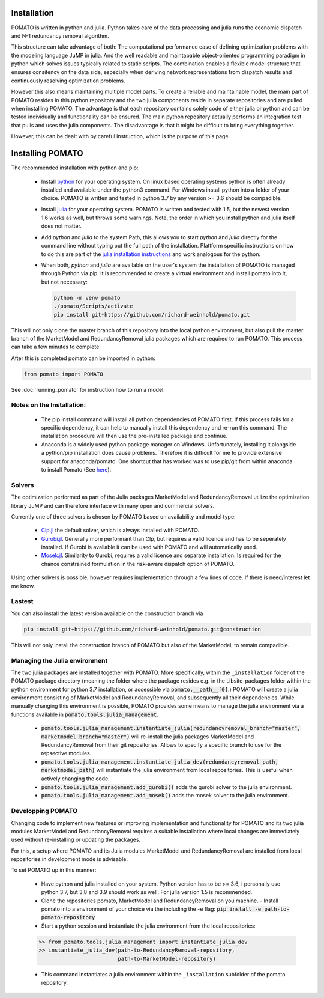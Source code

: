 .. _installation:

Installation
------------

POMATO is written in python and julia. Python takes care of the data processing
and julia runs the economic dispatch and N-1 redundancy removal algorithm. 

This structure can take advantage of both: The computational performance ease of defining
optimization problems with the modeling language JuMP in julia. And the well readable and
maintabable object-oriented programming paradigm in python which solves issues typically related to
static scripts. The combination enables a flexible model structure that ensures consitency on the
data side, especially when deriving network representations from dispatch results and continuously
resolving optimization problems. 

However this also means maintaining multiple model parts. To create a reliable and maintainable model, 
the main part of POMATO resides in this python repository and the two julia components reside in separate 
repositories and are pulled when installing POMATO. The advantage is that each repository 
contains solely code of either julia or python and can be tested individually and functionality can be 
ensured. The main python repository actually performs an integration test that pulls and uses the 
julia components. The disadvantage is that it might be difficult to bring everything together. 

However, this can be dealt with by careful instruction, which is the purpose of this page. 

Installing POMATO
-------------------------------------

The recommended installation with python and pip:

    - Install `python <https://www.python.org/downloads/>`_ for your operating system. On linux
      based operating systems python is often already installed and available under the python3
      command. For Windows install python into a folder of your choice. POMATO is written and tested
      in python 3.7 by any version >= 3.6 should be compadible. 
    
    - Install `julia <https://julialang.org/downloads/>`_ for your operating system. POMATO is
      written and tested with 1.5, but the newest version 1.6 works as well, but throws some
      warnings. Note, the order in which you install python and julia itself does not matter. 
    
    - Add *python* and *julia* to the system Path, this allows you to start  *python* and *julia*
      directly for the command line without typing out the full path of the installation. Plattform
      specific instructions on how to do this are part of the `julia installation instructions
      <https://julialang.org/downloads/platform/>`_ and work analogous for the python.   
    
    - When both, *python* and *julia* are available on the user's system the installation of POMATO
      is managed through Python via pip. It is recommended to create a virtual environment and
      install pomato into it, but not necessary:
    
      .. code-block::
  
          python -m venv pomato
          ./pomato/Scripts/activate
          pip install git+https://github.com/richard-weinhold/pomato.git


This will not only clone the master branch of this repository into the local python environment, but
also pull the master branch of the MarketModel and RedundancyRemoval julia packages which are
required to run POMATO. This process can take a few minutes to complete.

After this is completed pomato can be imported in python:

.. code-block:: python

    from pomato import POMATO

See :doc:`running_pomato` for instruction how to run a model.

Notes on the Installation:
**************************

  - The pip install command will install all python dependencies of POMATO first. If this process
    fails for a specific dependency, it can help to manually install this dependency and re-run this 
    command. The installation procedure will then use the pre-installed package and continue.
  - Anaconda is a widely used python package manager on Windows. Unfortunately, installing it
    alongside a python/pip installation does cause problems. Therefore it is difficult for me to
    provide extensive support for anaconda/pomato. One shortcut that has worked was to use pip/git
    from within anaconda to install Pomato (See `here <https://stackoverflow.com/a/50141879>`_).

Solvers
*******

The optimization performed as part of the Julia packages MarketModel and RedundancyRemoval utilize 
the optimization library JuMP and can therefore interface with many open and commercial solvers. 

Currently one of three solvers is chosen by POMATO based on availability and model type:

    - `Clp.jl <https://github.com/jump-dev/Clp.jl>`_ the default solver, which is always installed
      with POMATO. 
    - `Gurobi.jl <https://github.com/JuliaOpt/Gurobi.jl>`_. Generally more performant than Clp, but 
      requires a valid licence and has to be seperately installed. If Gurobi is available it can be 
      used with POMATO and will automatically used. 
    - `Mosek.jl <https://github.com/JuliaOpt/Mosek.jl>`_. Similarity to Gurobi, requires a valid 
      licence and separate installation. Is required for the chance constrained formulation in the 
      risk-aware dispatch option of POMATO. 

Using other solvers is possible, however requires implementation through a few lines of code. If
there is need/interest let me know. 

Lastest
*******

You can also install the latest version available on the construction branch via 

.. code-block:: python

        pip install git+https://github.com/richard-weinhold/pomato.git@construction

This will not only install the construction branch of POMATO but also of the MarketModel, to remain
compadible. 


Managing the Julia environment
******************************

The two julia packages are installed together with POMATO. More specifically, within the
``_installation`` folder of the POMATO package directory (meaning the folder where the package
resides  e.g. in the Lib\site-packages folder within the python environment for python 3.7
installation, or accessible via :code:`pomato.__path__[0]`.) POMATO will create a julia environment consisting of MarketModel and
RedundancyRemoval, and subsequently all their dependencies. While manually changing this environment
is possible, POMATO provides some means to manage the julia environment via a functions available in
:code:`pomato.tools.julia_management`. 

  - :code:`pomato.tools.julia_management.instantiate_julia(redundancyremoval_branch="master", marketmodel_branch="master")` 
    will re-install the julia packages MarketModel and RedundancyRemoval from their git
    repositories. Allows to specify a specific branch to use for the repsective modules.
  - :code:`pomato.tools.julia_management.instantiate_julia_dev(redundancyremoval_path, marketmodel_path)`
    will instantiate the julia environment from local repositories. This is useful when actively
    changing the code.
  - :code:`pomato.tools.julia_management.add_gurobi()` adds the gurobi solver to the julia environment. 
  - :code:`pomato.tools.julia_management.add_mosek()` adds the mosek solver to the julia environment. 

Developping POMATO
******************

Changing code to implement new features or improving implementation and functionality for POMATO and
its two julia modules MarketModel and RedundancyRemoval requires a suitable installation where local 
changes are immediately used without re-installing or updating the packages. 

For this, a setup where POMATO and its Julia modules MarketModel and RedundancyRemoval are installed
from local repositories in development mode is advisable. 

To set POMATO up in this manner: 

    - Have python and julia installed on your system. Python version has to be >= 3.6, i personally
      use python 3.7, but 3.8 and 3.9 should work as well. For julia version 1.5 is recommended. 
    - Clone the repositories pomato, MarketModel and RedundancyRemoval on you machine. - Install
      pomato into a environment of your choice via the including the -e flag:
      :code:`pip install -e path-to-pomato-repository` 
    - Start a python session and instantiate the julia environment from the local repositories:
    
    .. code-block:: python

        >> from pomato.tools.julia_management import instantiate_julia_dev
        >> instantiate_julia_dev(path-to-RedundancyRemoval-repository, 
                                 path-to-MarketModel-repository)

    - This command instantiates a julia environment within the ``_installation`` subfolder of the
      pomato repository. 
